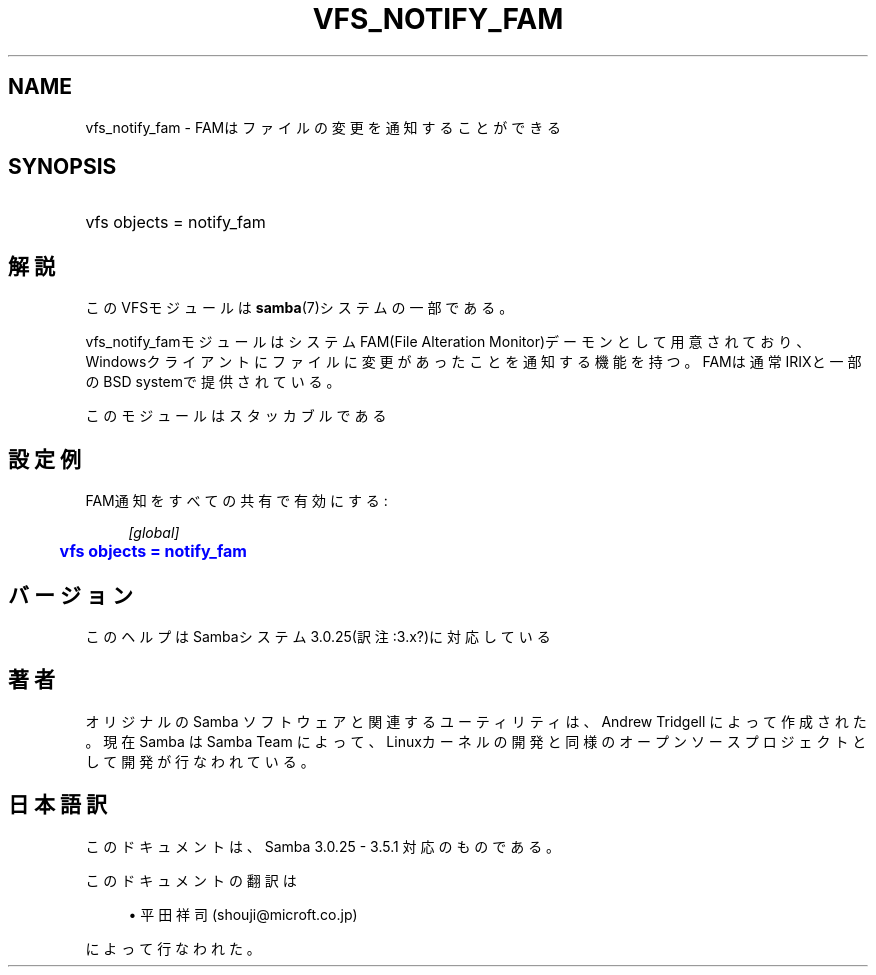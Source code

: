 '\" t
.\"     Title: vfs_notify_fam
.\"    Author: [FIXME: author] [see http://docbook.sf.net/el/author]
.\" Generator: DocBook XSL Stylesheets v1.75.2 <http://docbook.sf.net/>
.\"      Date: 03/20/2010
.\"    Manual: システム管理ツール
.\"    Source: Samba 3.4
.\"  Language: English
.\"
.TH "VFS_NOTIFY_FAM" "8" "03/20/2010" "Samba 3\&.4" "システム管理ツール"
.\" -----------------------------------------------------------------
.\" * set default formatting
.\" -----------------------------------------------------------------
.\" disable hyphenation
.nh
.\" disable justification (adjust text to left margin only)
.ad l
.\" -----------------------------------------------------------------
.\" * MAIN CONTENT STARTS HERE *
.\" -----------------------------------------------------------------
.SH "NAME"
vfs_notify_fam \- FAMはファイルの変更を通知することができる
.SH "SYNOPSIS"
.HP \w'\ 'u
vfs objects = notify_fam
.SH "解説"
.PP
このVFSモジュールは
\fBsamba\fR(7)システムの一部である。
.PP
vfs_notify_famモジュールは システムFAM(File Alteration Monitor)デーモンとして用意されており、 Windowsクライアントにファイルに変更があったことを通知する機能を持つ。 FAMは通常IRIXと一部のBSD systemで提供されている。
.PP
このモジュールはスタッカブルである
.SH "設定例"
.PP
FAM通知をすべての共有で有効にする:
.sp
.if n \{\
.RS 4
.\}
.nf
        \fI[global]\fR
	\m[blue]\fBvfs objects = notify_fam\fR\m[]
.fi
.if n \{\
.RE
.\}
.SH "バージョン"
.PP
このヘルプはSambaシステム3\&.0\&.25(訳注:3\&.x?)に対応している
.SH "著者"
.PP
オリジナルの Samba ソフトウェアと関連するユーティリティは、Andrew Tridgell によって作成された。現在 Samba は Samba Team に よって、Linuxカーネルの開発と同様のオープンソースプロジェクト として開発が行なわれている。
.SH "日本語訳"
.PP
このドキュメントは、Samba 3\&.0\&.25 \- 3\&.5\&.1 対応のものである。
.PP
このドキュメントの翻訳は
.sp
.RS 4
.ie n \{\
\h'-04'\(bu\h'+03'\c
.\}
.el \{\
.sp -1
.IP \(bu 2.3
.\}
平田祥司 (shouji@microft\&.co\&.jp)
.sp
.RE
によって行なわれた。
